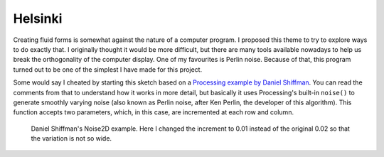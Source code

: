 Helsinki
========

.. figure:: ../assets/06-helsinki.png
   :alt:

Creating fluid forms is somewhat against the nature of a computer program. I proposed this theme to try to explore ways to do exactly that. I originally thought it would be more difficult, but there are many tools available nowadays to help us break the orthogonality of the computer display. One of my favourites is Perlin noise. Because of that, this program turned out to be one of the simplest I have made for this project.

Some would say I cheated by starting this sketch based on a `Processing example by Daniel Shiffman <https://processing.org/examples/noise2d.html>`_. You can read the comments from that to understand how it works in more detail, but basically it uses Processing's built-in ``noise()`` to generate smoothly varying noise (also known as Perlin noise, after Ken Perlin, the developer of this algorithm). This function accepts two parameters, which, in this case, are incremented at each row and column.

.. figure:: ../assets/06-Screen-Shot-2018-08-18-at -3.06.44.png
  :alt: Daniel Shiffman's Noise2D example.

  Daniel Shiffman's Noise2D example. Here I changed the increment to 0.01 instead of the original 0.02 so that the variation is not so wide.
